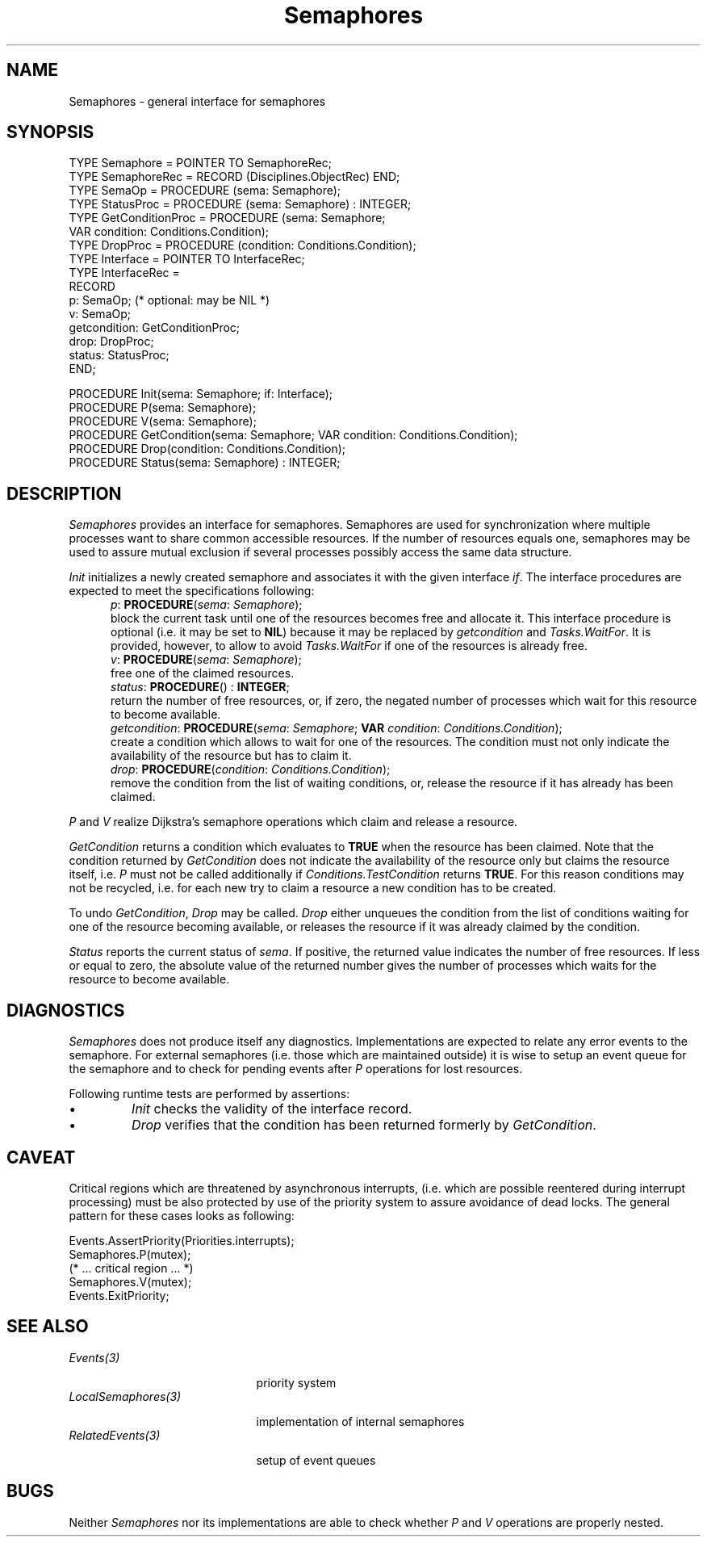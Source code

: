 .\" ---------------------------------------------------------------------------
.\" Ulm's Oberon System Documentation
.\" Copyright (C) 1989-1995 by University of Ulm, SAI, D-89069 Ulm, Germany
.\" ---------------------------------------------------------------------------
.\"    Permission is granted to make and distribute verbatim copies of this
.\" manual provided the copyright notice and this permission notice are
.\" preserved on all copies.
.\" 
.\"    Permission is granted to copy and distribute modified versions of
.\" this manual under the conditions for verbatim copying, provided also
.\" that the sections entitled "GNU General Public License" and "Protect
.\" Your Freedom--Fight `Look And Feel'" are included exactly as in the
.\" original, and provided that the entire resulting derived work is
.\" distributed under the terms of a permission notice identical to this
.\" one.
.\" 
.\"    Permission is granted to copy and distribute translations of this
.\" manual into another language, under the above conditions for modified
.\" versions, except that the sections entitled "GNU General Public
.\" License" and "Protect Your Freedom--Fight `Look And Feel'", and this
.\" permission notice, may be included in translations approved by the Free
.\" Software Foundation instead of in the original English.
.\" ---------------------------------------------------------------------------
.de Pg
.nf
.ie t \{\
.	sp 0.3v
.	ps 9
.	ft CW
.\}
.el .sp 1v
..
.de Pe
.ie t \{\
.	ps
.	ft P
.	sp 0.3v
.\}
.el .sp 1v
.fi
..
'\"----------------------------------------------------------------------------
.de Tb
.br
.nr Tw \w'\\$1MMM'
.in +\\n(Twu
..
.de Te
.in -\\n(Twu
..
.de Tp
.br
.ne 2v
.in -\\n(Twu
\fI\\$1\fP
.br
.in +\\n(Twu
.sp -1
..
'\"----------------------------------------------------------------------------
'\" Is [prefix]
'\" Ic capability
'\" If procname params [rtype]
'\" Ef
'\"----------------------------------------------------------------------------
.de Is
.br
.ie \\n(.$=1 .ds iS \\$1
.el .ds iS "
.nr I1 5
.nr I2 5
.in +\\n(I1
..
.de Ic
.sp .3
.in -\\n(I1
.nr I1 5
.nr I2 2
.in +\\n(I1
.ti -\\n(I1
If
\.I \\$1
\.B IN
\.IR caps :
.br
..
.de If
.ne 3v
.sp 0.3
.ti -\\n(I2
.ie \\n(.$=3 \fI\\$1\fP: \fBPROCEDURE\fP(\\*(iS\\$2) : \\$3;
.el \fI\\$1\fP: \fBPROCEDURE\fP(\\*(iS\\$2);
.br
..
.de Ef
.in -\\n(I1
.sp 0.3
..
'\"----------------------------------------------------------------------------
'\"	Strings - made in Ulm (tm 8/87)
'\"
'\"				troff or new nroff
'ds A \(:A
'ds O \(:O
'ds U \(:U
'ds a \(:a
'ds o \(:o
'ds u \(:u
'ds s \(ss
'\"
'\"     international character support
.ds ' \h'\w'e'u*4/10'\z\(aa\h'-\w'e'u*4/10'
.ds ` \h'\w'e'u*4/10'\z\(ga\h'-\w'e'u*4/10'
.ds : \v'-0.6m'\h'(1u-(\\n(.fu%2u))*0.13m+0.06m'\z.\h'0.2m'\z.\h'-((1u-(\\n(.fu%2u))*0.13m+0.26m)'\v'0.6m'
.ds ^ \\k:\h'-\\n(.fu+1u/2u*2u+\\n(.fu-1u*0.13m+0.06m'\z^\h'|\\n:u'
.ds ~ \\k:\h'-\\n(.fu+1u/2u*2u+\\n(.fu-1u*0.13m+0.06m'\z~\h'|\\n:u'
.ds C \\k:\\h'+\\w'e'u/4u'\\v'-0.6m'\\s6v\\s0\\v'0.6m'\\h'|\\n:u'
.ds v \\k:\(ah\\h'|\\n:u'
.ds , \\k:\\h'\\w'c'u*0.4u'\\z,\\h'|\\n:u'
'\"----------------------------------------------------------------------------
.ie t .ds St "\v'.3m'\s+2*\s-2\v'-.3m'
.el .ds St *
.de cC
.IP "\fB\\$1\fP"
..
'\"----------------------------------------------------------------------------
.de Op
.TP
.SM
.ie \\n(.$=2 .BI (+|\-)\\$1 " \\$2"
.el .B (+|\-)\\$1
..
.de Mo
.TP
.SM
.BI \\$1 " \\$2"
..
'\"----------------------------------------------------------------------------
.TH Semaphores 3 "Last change: 11 July 1997" "Release 0.5" "Ulm's Oberon System"
.SH NAME
Semaphores \- general interface for semaphores
.SH SYNOPSIS
.Pg
TYPE Semaphore = POINTER TO SemaphoreRec;
TYPE SemaphoreRec = RECORD (Disciplines.ObjectRec) END;
.sp 0.2
TYPE SemaOp = PROCEDURE (sema: Semaphore);
TYPE StatusProc = PROCEDURE (sema: Semaphore) : INTEGER;
TYPE GetConditionProc = PROCEDURE (sema: Semaphore;
                                   VAR condition: Conditions.Condition);
TYPE DropProc = PROCEDURE (condition: Conditions.Condition);
TYPE Interface = POINTER TO InterfaceRec;
TYPE InterfaceRec =
   RECORD
      p: SemaOp; (* optional: may be NIL *)
      v: SemaOp;
      getcondition: GetConditionProc;
      drop: DropProc;
      status: StatusProc;
   END;
.sp 0.7
PROCEDURE Init(sema: Semaphore; if: Interface);
.sp 0.2
PROCEDURE P(sema: Semaphore);
PROCEDURE V(sema: Semaphore);
.sp 0.2
PROCEDURE GetCondition(sema: Semaphore; VAR condition: Conditions.Condition);
PROCEDURE Drop(condition: Conditions.Condition);
.sp 0.2
PROCEDURE Status(sema: Semaphore) : INTEGER;
.Pe
.SH DESCRIPTION
.I Semaphores
provides an interface for semaphores.
Semaphores are used for synchronization where multiple processes
want to share common accessible resources.
If the number of resources equals one, semaphores may be used
to assure mutual exclusion if several processes possibly access
the same data structure.
.PP
.I Init
initializes a newly created semaphore and
associates it with the given interface \fIif\fP.
The interface procedures are expected to meet the
specifications following:
.Is ""
.If p "\fIsema\fP: \fISemaphore\fP"
block the current task until one of the resources becomes free
and allocate it.
This interface procedure is optional
(i.e. it may be set to \fBNIL\fP)
because it may be replaced by \fIgetcondition\fP and
\fITasks.WaitFor\fP.
It is provided, however,
to allow to avoid \fITasks.WaitFor\fP
if one of the resources is already free.
.If v "\fIsema\fP: \fISemaphore\fP"
free one of the claimed resources.
.If status "" "\fBINTEGER\fP"
return the number of free resources, or, if zero,
the negated number of processes which wait for this resource
to become available.
.If getcondition "\fIsema\fP: \fISemaphore\fP; \fBVAR\fP \fIcondition\fP: \fIConditions.Condition\fP"
create a condition which allows to wait for one of the resources.
The condition must not only indicate the availability of the resource
but has to claim it.
.If drop "\fIcondition\fP: \fIConditions.Condition\fP"
remove the condition from the list of waiting conditions,
or, release the resource if it has already has been claimed.
.Ef
.PP
.I P
and
.I V
realize Dijkstra's semaphore operations which claim and release
a resource.
.PP
.I GetCondition
returns a condition which evaluates to \fBTRUE\fP when the
resource has been claimed.
Note that the condition returned by \fIGetCondition\fP
does not indicate the availability of the resource only but claims 
the resource itself, i.e. \fIP\fP must not be called additionally
if \fIConditions.TestCondition\fP returns \fBTRUE\fP.
For this reason conditions may not be recycled,
i.e. for each new try to claim a resource a new condition has to be created.
.PP
To undo \fIGetCondition\fP, \fIDrop\fP may be called.
\fIDrop\fP either unqueues the condition from the list of
conditions waiting for one of the resource becoming available,
or releases the resource if it was already claimed by the condition.
.PP
.I Status
reports the current status of \fIsema\fP.
If positive, the returned value indicates the number of free resources.
If less or equal to zero, the absolute value of the returned number
gives the number of processes which waits for the resource to become
available.
.SH DIAGNOSTICS
\fISemaphores\fP does not produce itself any diagnostics.
Implementations are expected to relate any error events to the semaphore.
For external semaphores (i.e. those which are maintained outside)
it is wise to setup an event queue for the semaphore and
to check for pending events after \fIP\fP operations for lost resources.
.PP
Following runtime tests are performed by assertions:
.IP \(bu
.I Init
checks the validity of the interface record.
.IP \(bu
.I Drop
verifies that the condition has been returned formerly by \fIGetCondition\fP.
.SH CAVEAT
Critical regions which are threatened by asynchronous interrupts,
(i.e. which are possible reentered during interrupt processing)
must be also protected by use of the priority system to assure
avoidance of dead locks.
The general pattern for these cases looks as following:
.Pg
Events.AssertPriority(Priorities.interrupts);
Semaphores.P(mutex);
   (* ... critical region ... *)
Semaphores.V(mutex);
Events.ExitPriority;
.Pe
.SH "SEE ALSO"
.Tb LocalSemaphores(3)
.Tp Events(3)
priority system
.Tp LocalSemaphores(3)
implementation of internal semaphores
.Tp RelatedEvents(3)
setup of event queues
.Te
.SH BUGS
Neither \fISemaphores\fP nor its implementations are able to
check whether \fIP\fP and \fIV\fP operations are properly nested.
.\" ---------------------------------------------------------------------------
.\" $Id: Semaphores.3,v 1.4 1997/07/11 08:31:09 borchert Exp $
.\" ---------------------------------------------------------------------------
.\" $Log: Semaphores.3,v $
.\" Revision 1.4  1997/07/11  08:31:09  borchert
.\" Drop added (V must definitively not be called for not yet claimed resources)
.\"
.\" Revision 1.3  1996/09/16  16:58:01  borchert
.\" - sema if procedure added
.\" - minor typos corrected
.\"
.\" Revision 1.2  1993/10/07  18:01:00  borchert
.\" CAVEAT added
.\"
.\" Revision 1.1  1993/10/07  17:34:17  borchert
.\" Initial revision
.\"
.\" ---------------------------------------------------------------------------
